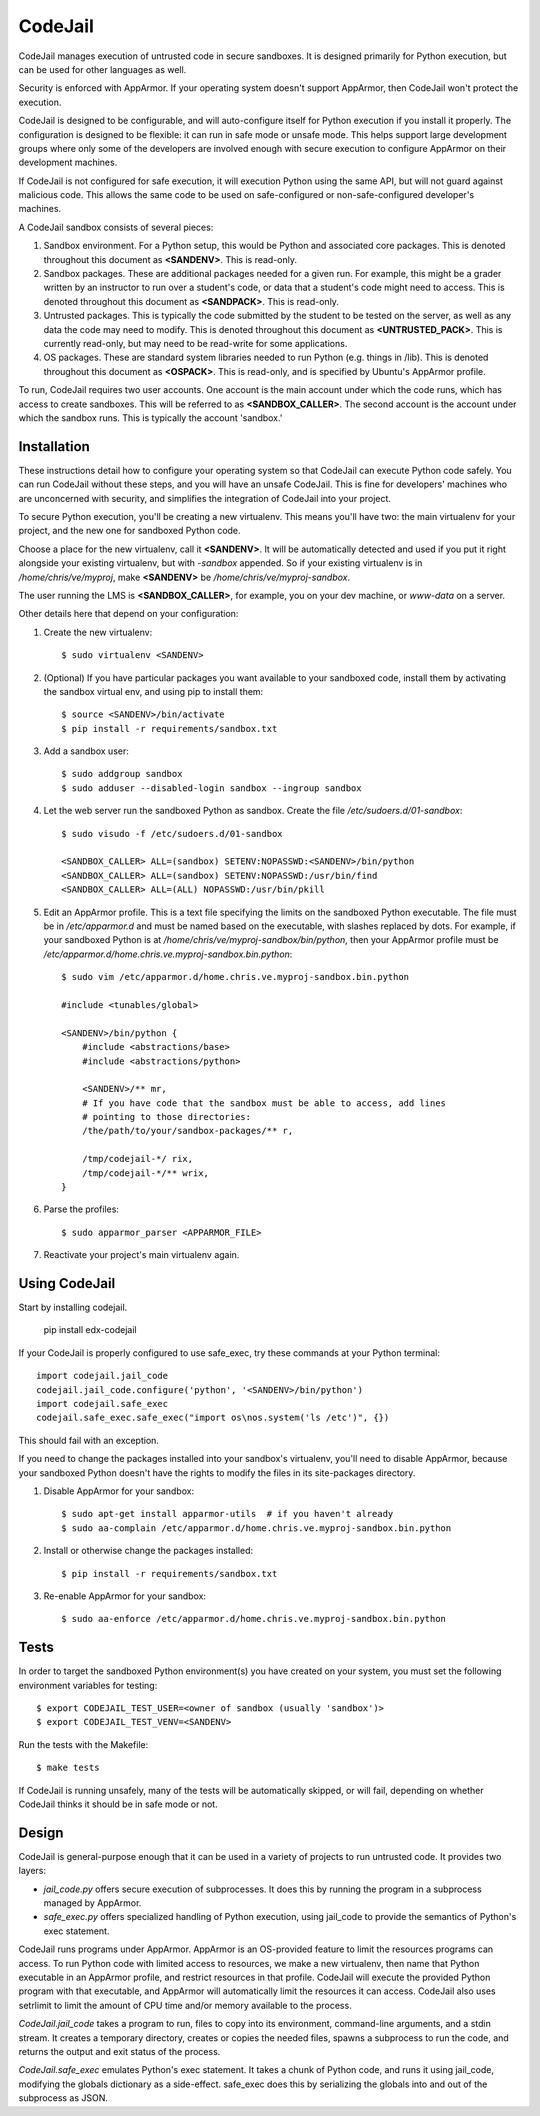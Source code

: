 CodeJail
========

CodeJail manages execution of untrusted code in secure sandboxes. It is
designed primarily for Python execution, but can be used for other languages as
well.

Security is enforced with AppArmor.  If your operating system doesn't support
AppArmor, then CodeJail won't protect the execution.

CodeJail is designed to be configurable, and will auto-configure itself for
Python execution if you install it properly.  The configuration is designed to
be flexible: it can run in safe mode or unsafe mode.  This helps support large
development groups where only some of the developers are involved enough with
secure execution to configure AppArmor on their development machines.

If CodeJail is not configured for safe execution, it will execution Python
using the same API, but will not guard against malicious code.  This allows the
same code to be used on safe-configured or non-safe-configured developer's
machines.

A CodeJail sandbox consists of several pieces: 

#) Sandbox environment. For a Python setup, this would be Python and
   associated core packages. This is denoted throughout this document
   as **<SANDENV>**. This is read-only. 

#) Sandbox packages. These are additional packages needed for a given
   run. For example, this might be a grader written by an instructor
   to run over a student's code, or data that a student's code might
   need to access. This is denoted throughout this document as
   **<SANDPACK>**. This is read-only.

#) Untrusted packages. This is typically the code submitted by the
   student to be tested on the server, as well as any data the code
   may need to modify. This is denoted throughout this document as
   **<UNTRUSTED_PACK>**. This is currently read-only, but may need to 
   be read-write for some applications.

#) OS packages. These are standard system libraries needed to run
   Python (e.g. things in /lib). This is denoted throughout this
   document as **<OSPACK>**. This is read-only, and is specified by
   Ubuntu's AppArmor profile.

To run, CodeJail requires two user accounts. One account is the main
account under which the code runs, which has access to create
sandboxes. This will be referred to as **<SANDBOX_CALLER>**. The
second account is the account under which the sandbox runs. This is
typically the account 'sandbox.'

Installation
------------

These instructions detail how to configure your operating system so that
CodeJail can execute Python code safely.  You can run CodeJail without these
steps, and you will have an unsafe CodeJail.  This is fine for developers'
machines who are unconcerned with security, and simplifies the integration of
CodeJail into your project.

To secure Python execution, you'll be creating a new virtualenv.  This means
you'll have two: the main virtualenv for your project, and the new one for
sandboxed Python code.

Choose a place for the new virtualenv, call it **<SANDENV>**.  It will be
automatically detected and used if you put it right alongside your existing
virtualenv, but with `-sandbox` appended.  So if your existing virtualenv is in
`/home/chris/ve/myproj`, make **<SANDENV>** be `/home/chris/ve/myproj-sandbox`.

The user running the LMS is **<SANDBOX_CALLER>**, for example, you on
your dev machine, or `www-data` on a server.

Other details here that depend on your configuration:

1. Create the new virtualenv::

    $ sudo virtualenv <SANDENV>

2. (Optional) If you have particular packages you want available to your
   sandboxed code, install them by activating the sandbox virtual env, and
   using pip to install them::

    $ source <SANDENV>/bin/activate
    $ pip install -r requirements/sandbox.txt

3. Add a sandbox user::

    $ sudo addgroup sandbox
    $ sudo adduser --disabled-login sandbox --ingroup sandbox

4. Let the web server run the sandboxed Python as sandbox.  Create the file
   `/etc/sudoers.d/01-sandbox`::

    $ sudo visudo -f /etc/sudoers.d/01-sandbox

    <SANDBOX_CALLER> ALL=(sandbox) SETENV:NOPASSWD:<SANDENV>/bin/python
    <SANDBOX_CALLER> ALL=(sandbox) SETENV:NOPASSWD:/usr/bin/find
    <SANDBOX_CALLER> ALL=(ALL) NOPASSWD:/usr/bin/pkill

5. Edit an AppArmor profile.  This is a text file specifying the limits on the
   sandboxed Python executable.  The file must be in `/etc/apparmor.d` and must
   be named based on the executable, with slashes replaced by dots.  For
   example, if your sandboxed Python is at `/home/chris/ve/myproj-sandbox/bin/python`,
   then your AppArmor profile must be `/etc/apparmor.d/home.chris.ve.myproj-sandbox.bin.python`::

    $ sudo vim /etc/apparmor.d/home.chris.ve.myproj-sandbox.bin.python

    #include <tunables/global>

    <SANDENV>/bin/python {
        #include <abstractions/base>
        #include <abstractions/python>

        <SANDENV>/** mr,
        # If you have code that the sandbox must be able to access, add lines
        # pointing to those directories:
        /the/path/to/your/sandbox-packages/** r,

        /tmp/codejail-*/ rix,
        /tmp/codejail-*/** wrix,
    }

6. Parse the profiles::

    $ sudo apparmor_parser <APPARMOR_FILE>

7. Reactivate your project's main virtualenv again.

Using CodeJail
--------------

Start by installing codejail.

    pip install edx-codejail
    
If your CodeJail is properly configured to use safe_exec, try these
commands at your Python terminal::

    import codejail.jail_code
    codejail.jail_code.configure('python', '<SANDENV>/bin/python')
    import codejail.safe_exec
    codejail.safe_exec.safe_exec("import os\nos.system('ls /etc')", {})

This should fail with an exception. 

If you need to change the packages installed into your sandbox's virtualenv,
you'll need to disable AppArmor, because your sandboxed Python doesn't have
the rights to modify the files in its site-packages directory.

1. Disable AppArmor for your sandbox::

    $ sudo apt-get install apparmor-utils  # if you haven't already
    $ sudo aa-complain /etc/apparmor.d/home.chris.ve.myproj-sandbox.bin.python

2. Install or otherwise change the packages installed::

    $ pip install -r requirements/sandbox.txt

3. Re-enable AppArmor for your sandbox::

    $ sudo aa-enforce /etc/apparmor.d/home.chris.ve.myproj-sandbox.bin.python


Tests
-----

In order to target the sandboxed Python environment(s) you have created on your
system, you must set the following environment variables for testing::

    $ export CODEJAIL_TEST_USER=<owner of sandbox (usually 'sandbox')>
    $ export CODEJAIL_TEST_VENV=<SANDENV>

Run the tests with the Makefile::

    $ make tests

If CodeJail is running unsafely, many of the tests will be automatically
skipped, or will fail, depending on whether CodeJail thinks it should be in
safe mode or not.


Design
------

CodeJail is general-purpose enough that it can be used in a variety of projects
to run untrusted code.  It provides two layers:

* `jail_code.py` offers secure execution of subprocesses.  It does this by
  running the program in a subprocess managed by AppArmor.

* `safe_exec.py` offers specialized handling of Python execution, using
  jail_code to provide the semantics of Python's exec statement.

CodeJail runs programs under AppArmor.  AppArmor is an OS-provided feature to
limit the resources programs can access. To run Python code with limited access
to resources, we make a new virtualenv, then name that Python executable in an
AppArmor profile, and restrict resources in that profile.  CodeJail will
execute the provided Python program with that executable, and AppArmor will
automatically limit the resources it can access.  CodeJail also uses setrlimit
to limit the amount of CPU time and/or memory available to the process.

`CodeJail.jail_code` takes a program to run, files to copy into its
environment, command-line arguments, and a stdin stream.  It creates a
temporary directory, creates or copies the needed files, spawns a subprocess to
run the code, and returns the output and exit status of the process.

`CodeJail.safe_exec` emulates Python's exec statement.  It takes a chunk of
Python code, and runs it using jail_code, modifying the globals dictionary as a
side-effect.  safe_exec does this by serializing the globals into and out of
the subprocess as JSON.
